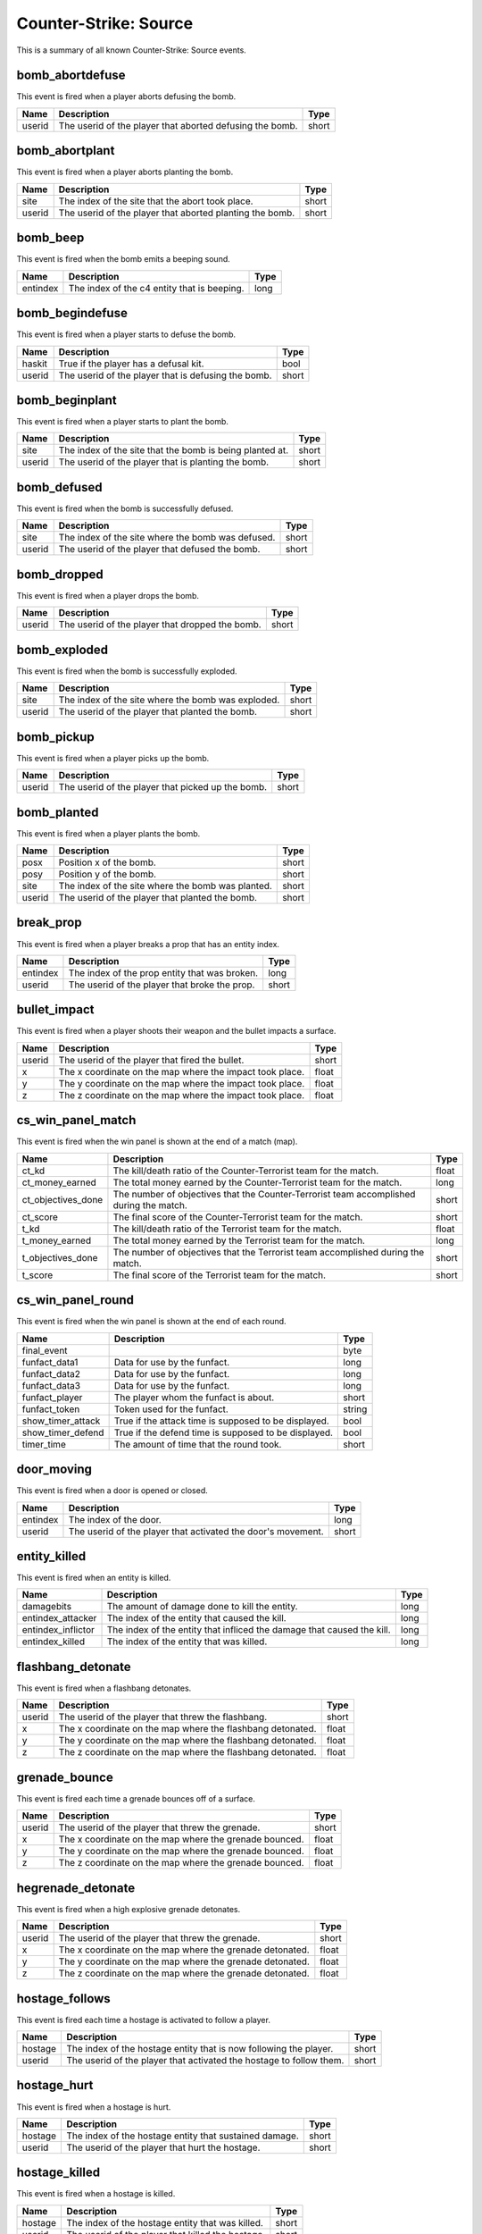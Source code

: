 Counter-Strike: Source
======================

This is a summary of all known Counter-Strike: Source events.


bomb_abortdefuse
----------------
This event is fired when a player aborts defusing the bomb.

======  ========================================================  =====
Name    Description                                               Type
======  ========================================================  =====
userid  The userid of the player that aborted defusing the bomb.  short
======  ========================================================  =====


bomb_abortplant
---------------
This event is fired when a player aborts planting the bomb.

======  ========================================================  =====
Name    Description                                               Type
======  ========================================================  =====
site    The index of the site that the abort took place.          short
userid  The userid of the player that aborted planting the bomb.  short
======  ========================================================  =====


bomb_beep
---------
This event is fired when the bomb emits a beeping sound.

========  ===========================================  ====
Name      Description                                  Type
========  ===========================================  ====
entindex  The index of the c4 entity that is beeping.  long
========  ===========================================  ====


bomb_begindefuse
----------------
This event is fired when a player starts to defuse the bomb.

======  ===================================================  =====
Name    Description                                          Type
======  ===================================================  =====
haskit  True if the player has a defusal kit.                bool
userid  The userid of the player that is defusing the bomb.  short
======  ===================================================  =====


bomb_beginplant
---------------
This event is fired when a player starts to plant the bomb.

======  ========================================================  =====
Name    Description                                               Type
======  ========================================================  =====
site    The index of the site that the bomb is being planted at.  short
userid  The userid of the player that is planting the bomb.       short
======  ========================================================  =====


bomb_defused
------------
This event is fired when the bomb is successfully defused.

======  =================================================  =====
Name    Description                                        Type
======  =================================================  =====
site    The index of the site where the bomb was defused.  short
userid  The userid of the player that defused the bomb.    short
======  =================================================  =====


bomb_dropped
------------
This event is fired when a player drops the bomb.

======  ===============================================  =====
Name    Description                                      Type
======  ===============================================  =====
userid  The userid of the player that dropped the bomb.  short
======  ===============================================  =====


bomb_exploded
-------------
This event is fired when the bomb is successfully exploded.

======  ==================================================  =====
Name    Description                                         Type
======  ==================================================  =====
site    The index of the site where the bomb was exploded.  short
userid  The userid of the player that planted the bomb.     short
======  ==================================================  =====


bomb_pickup
-----------
This event is fired when a player picks up the bomb.

======  =================================================  =====
Name    Description                                        Type
======  =================================================  =====
userid  The userid of the player that picked up the bomb.  short
======  =================================================  =====


bomb_planted
------------
This event is fired when a player plants the bomb.

======  =================================================  =====
Name    Description                                        Type
======  =================================================  =====
posx    Position x of the bomb.                            short
posy    Position y of the bomb.                            short
site    The index of the site where the bomb was planted.  short
userid  The userid of the player that planted the bomb.    short
======  =================================================  =====


break_prop
----------
This event is fired when a player breaks a prop that has an entity index.

========  =============================================  =====
Name      Description                                    Type
========  =============================================  =====
entindex  The index of the prop entity that was broken.  long
userid    The userid of the player that broke the prop.  short
========  =============================================  =====


bullet_impact
-------------
This event is fired when a player shoots their weapon and the bullet impacts a surface.

======  ========================================================  =====
Name    Description                                               Type
======  ========================================================  =====
userid  The userid of the player that fired the bullet.           short
x       The x coordinate on the map where the impact took place.  float
y       The y coordinate on the map where the impact took place.  float
z       The z coordinate on the map where the impact took place.  float
======  ========================================================  =====


cs_win_panel_match
------------------
This event is fired when the win panel is shown at the end of a match (map).

==================  =======================================================================================  =====
Name                Description                                                                              Type
==================  =======================================================================================  =====
ct_kd               The kill/death ratio of the Counter-Terrorist team for the match.                        float
ct_money_earned     The total money earned by the Counter-Terrorist team for the match.                      long
ct_objectives_done  The number of objectives that the Counter-Terrorist team accomplished during the match.  short
ct_score            The final score of the Counter-Terrorist team for the match.                             short
t_kd                The kill/death ratio of the Terrorist team for the match.                                float
t_money_earned      The total money earned by the Terrorist team for the match.                              long
t_objectives_done   The number of objectives that the Terrorist team accomplished during the match.          short
t_score             The final score of the Terrorist team for the match.                                     short
==================  =======================================================================================  =====


cs_win_panel_round
------------------
This event is fired when the win panel is shown at the end of each round.

=================  ====================================================  ======
Name               Description                                           Type
=================  ====================================================  ======
final_event                                                              byte
funfact_data1      Data for use by the funfact.                          long
funfact_data2      Data for use by the funfact.                          long
funfact_data3      Data for use by the funfact.                          long
funfact_player     The player whom the funfact is about.                 short
funfact_token      Token used for the funfact.                           string
show_timer_attack  True if the attack time is supposed to be displayed.  bool
show_timer_defend  True if the defend time is supposed to be displayed.  bool
timer_time         The amount of time that the round took.               short
=================  ====================================================  ======


door_moving
-----------
This event is fired when a door is opened or closed.

========  ============================================================  =====
Name      Description                                                   Type
========  ============================================================  =====
entindex  The index of the door.                                        long
userid    The userid of the player that activated the door's movement.  short
========  ============================================================  =====


entity_killed
-------------
This event is fired when an entity is killed.

==================  ======================================================================  ====
Name                Description                                                             Type
==================  ======================================================================  ====
damagebits          The amount of damage done to kill the entity.                           long
entindex_attacker   The index of the entity that caused the kill.                           long
entindex_inflictor  The index of the entity that infliced the damage that caused the kill.  long
entindex_killed     The index of the entity that was killed.                                long
==================  ======================================================================  ====


flashbang_detonate
------------------
This event is fired when a flashbang detonates.

======  ==========================================================  =====
Name    Description                                                 Type
======  ==========================================================  =====
userid  The userid of the player that threw the flashbang.          short
x       The x coordinate on the map where the flashbang detonated.  float
y       The y coordinate on the map where the flashbang detonated.  float
z       The z coordinate on the map where the flashbang detonated.  float
======  ==========================================================  =====


grenade_bounce
--------------
This event is fired each time a grenade bounces off of a surface.

======  ======================================================  =====
Name    Description                                             Type
======  ======================================================  =====
userid  The userid of the player that threw the grenade.        short
x       The x coordinate on the map where the grenade bounced.  float
y       The y coordinate on the map where the grenade bounced.  float
z       The z coordinate on the map where the grenade bounced.  float
======  ======================================================  =====


hegrenade_detonate
------------------
This event is fired when a high explosive grenade detonates.

======  ========================================================  =====
Name    Description                                               Type
======  ========================================================  =====
userid  The userid of the player that threw the grenade.          short
x       The x coordinate on the map where the grenade detonated.  float
y       The y coordinate on the map where the grenade detonated.  float
z       The z coordinate on the map where the grenade detonated.  float
======  ========================================================  =====


hostage_follows
---------------
This event is fired each time a hostage is activated to follow a player.

=======  ===================================================================  =====
Name     Description                                                          Type
=======  ===================================================================  =====
hostage  The index of the hostage entity that is now following the player.    short
userid   The userid of the player that activated the hostage to follow them.  short
=======  ===================================================================  =====


hostage_hurt
------------
This event is fired when a hostage is hurt.

=======  ======================================================  =====
Name     Description                                             Type
=======  ======================================================  =====
hostage  The index of the hostage entity that sustained damage.  short
userid   The userid of the player that hurt the hostage.         short
=======  ======================================================  =====


hostage_killed
--------------
This event is fired when a hostage is killed.

=======  =================================================  =====
Name     Description                                        Type
=======  =================================================  =====
hostage  The index of the hostage entity that was killed.   short
userid   The userid of the player that killed the hostage.  short
=======  =================================================  =====


hostage_rescued
---------------
This event is fired each time a hostage reaches a hostage rescue zone.

=======  ===================================================================  =====
Name     Description                                                          Type
=======  ===================================================================  =====
hostage  The index of the hostage entity that was rescued.                    short
site     The index of the hostage rescue zone where the hostage was rescued.  short
userid   The userid of the player that led the hostage to the rescue zone.    short
=======  ===================================================================  =====


hostage_rescued_all
-------------------
This event is fired when all hostages have been rescued during a round.

====  ===========  ====
Name  Description  Type
====  ===========  ====
====  ===========  ====


hostage_stops_following
-----------------------
This event is fired when a hostage stops following a player.  This can happen when the hostage is killed, the player commands the hostage to stay, or the player gets too far away from the hostage.

=======  ============================================================  =====
Name     Description                                                   Type
=======  ============================================================  =====
hostage  The index of the hostage that stopped following the player.   short
userid   The userid of the player that the hostage stopped following.  short
=======  ============================================================  =====


item_pickup
-----------
This event is fired each time a player picks an item up.

======  =================================================  ======
Name    Description                                        Type
======  =================================================  ======
item    The index of the item the player picked up.        string
userid  The userid of the player that picked up the item.  short
======  =================================================  ======


player_activate
---------------
This event is fired when a player is fully connected during a map.  This event is fired each map change while the player is still on the map.

======  ===========================================  =====
Name    Description                                  Type
======  ===========================================  =====
userid  The userid of the player that is connected.  short
======  ===========================================  =====


player_avenged_teammate
-----------------------
This event is fired when a player kills the killer of a teammate.

=================  =============================================================  =====
Name               Description                                                    Type
=================  =============================================================  =====
avenged_player_id  The userid of the teammate whose killer was killed.            short
avenger_id         The userid of the player that killed their teammate's killer.  short
=================  =============================================================  =====


player_blind
------------
This event is fired when a player is blinded by a flashbang.

======  ==========================================  =====
Name    Description                                 Type
======  ==========================================  =====
userid  The userid of the player that was blinded.  short
======  ==========================================  =====


player_connect
--------------
This event is fired each time a player is first connected to the server.

=========  =========================================================  ======
Name       Description                                                Type
=========  =========================================================  ======
address    The IP address and port of the player that is connecting.  string
bot        1/0 for whether the player is a bot.                       short
index      The index given to the player that connected.              byte
name       The name of the connecting player.                         string
networkid  The SteamID of the connecting player.                      string
userid     The userid given to the connecting player.                 short
=========  =========================================================  ======


player_death
------------
This event is fired each time a player dies.

=========  ===================================================================  ======
Name       Description                                                          Type
=========  ===================================================================  ======
attacker   The userid of the killer.                                            short
dominated  True (1) if the kill caused the killer to be dominating the victim.  short
headshot   True if the killshot was to the victim's head hitbox.                bool
revenge    True (1) if the victim was dominating the killer.                    short
userid     The userid of the victim.                                            short
weapon     The type of weapon used to kill the victim.                          string
=========  ===================================================================  ======


player_decal
------------
This event is fired each time a player sprays their decal on a surface.

======  ====================================  =====
Name    Description                           Type
======  ====================================  =====
userid  The userid that sprayed their decal.  short
======  ====================================  =====


player_disconnect
-----------------
This event is fired when a player disconnects from the server.

=========  ==============================================  ======
Name       Description                                     Type
=========  ==============================================  ======
bot        True (1) if the disconnecting player is a bot.  short
name       The name of the player that disconnected.       string
networkid  The SteamID of the player that disconnected.    string
reason     The reason why the player was disconnected.     string
userid     The userid of the player that disconnected.     short
=========  ==============================================  ======


player_falldamage
-----------------
This event is fired each time a player sustains damage from falling.

======  ==========================================  =====
Name    Description                                 Type
======  ==========================================  =====
damage  The amount of damage the player sustained.  float
userid  The userid of the player that fell.         short
======  ==========================================  =====


player_footstep
---------------
This event is fired each time a player makes an audible footstep.  Using walk mode or crouch will cause the player to move silently.

======  ==========================================  =====
Name    Description                                 Type
======  ==========================================  =====
userid  The userid of the player that took a step.  short
======  ==========================================  =====


player_hurt
-----------
This event is fired each time a player is hurt.

==========  ===============================================================  ======
Name        Description                                                      Type
==========  ===============================================================  ======
armor       The remaining amount of armor the victim has after the damage.   byte
attacker    The userid of the attacking player.                              short
dmg_armor   The amount of damage sustained by the victim's armor.            byte
dmg_health  The amount of health the victim lost in the attack.              byte
health      The remaining amount of health the victim has after the damage.  byte
hitgroup    The hitgroup that was damaged in the attack.                     byte
userid      The userid of the victim.                                        short
weapon      The type of weapon used in the attack.                           string
==========  ===============================================================  ======


player_jump
-----------
This event is fired each time a player jumps.

======  =====================================  =====
Name    Description                            Type
======  =====================================  =====
userid  The userid of the player that jumped.  short
======  =====================================  =====


player_radio
------------
This event is fired each time a player uses a radio command.

======  =====================================================  =====
Name    Description                                            Type
======  =====================================================  =====
slot    The index of the command used.                         short
userid  The userid of the player that used the radio command.  short
======  =====================================================  =====


player_say
----------
This event is fired each time a player says something via chat.

======  ====================================================  ======
Name    Description                                           Type
======  ====================================================  ======
text    The text that the player sent in the chat message.    string
userid  The userid of the player that sent the chat message.  short
======  ====================================================  ======


player_spawn
------------
This event is fired each time a player spawns on the server.

======  ======================================  =====
Name    Description                             Type
======  ======================================  =====
userid  The userid of the player that spawned.  short
======  ======================================  =====


player_team
-----------
This event is fired each time a player changes teams.

==========  =======================================================  ======
Name        Description                                              Type
==========  =======================================================  ======
autoteam    True if the player auto-picked a team.                   bool
disconnect  True if the player is disconnecting.                     bool
name        The name of the player that is changing teams.           string
oldteam     The team that the player is changing from.               byte
silent      True if the event is to not be executed on each client.  bool
team        The team that the player is changing to.                 byte
userid      The userid of the player that is changing teams.         short
==========  =======================================================  ======


round_end
---------
This event is fired at the end of every round.

=======  ================================================================  ======
Name     Description                                                       Type
=======  ================================================================  ======
message  The message that corresponds to the reason for the round ending.  string
reason   The reason that the round ended.                                  byte
winner   The team number of the winning team.                              byte
=======  ================================================================  ======


round_freeze_end
----------------
This event is fired when players are first allowed to move each round.

====  ===========  ====
Name  Description  Type
====  ===========  ====
====  ===========  ====


round_mvp
---------
This event is fired at the end of each round when the round MVP is displayed.

======  =======================================================  =====
Name    Description                                              Type
======  =======================================================  =====
reason  The reason why the player is the MVP of the round.       short
userid  The userid of the player that was the MVP of the round.  short
======  =======================================================  =====


round_start
-----------
This event is fired at the very beginning of each round.

=========  ==================================================  ======
Name       Description                                         Type
=========  ==================================================  ======
fraglimit  The number of kills required for the round to end.  long
objective  The round objective.                                string
timelimit  The time limit (in seconds) for the round to last.  long
=========  ==================================================  ======


server_cvar
-----------
This event is fired each time a :class:`cvars.ConVar` with the :attr:`cvars.flags.ConVarFlags.NOTIFY` flag set is changed.

=========  ===================================================================  ======
Name       Description                                                          Type
=========  ===================================================================  ======
cvarname   The name of the :class:`cvars.ConVar` whose value was changed.       string
cvarvalue  The value that the :class:`cvars.ConVar` was changed to.             string
=========  ===================================================================  ======


server_spawn
------------
This event is fired each time a map is loaded.

==========  =======================================================  ======
Name        Description                                              Type
==========  =======================================================  ======
address     The IP address/port of the server.                       string
dedicated   True if the server is a dedicated server.                bool
game        The directory path of the server.                        string
hostname    The value of the 'hostname' :class:`cvars.ConVar`.       string
ip          The IP address of the server.                            long
mapname     The name of the map that is loaded on the server.        string
maxplayers  The maximum number of players allowed on the server.     long
os          The operating system that the server is on.              string
password    True if the server is password protected.                bool
port        The port of the server.                                  short
==========  =======================================================  ======


smokegrenade_detonate
---------------------
This event is fired when a smoke grenade detonates.

======  ==============================================================  =====
Name    Description                                                     Type
======  ==============================================================  =====
userid  The userid of the player that threw the smoke grenade.          short
x       The x coordinate on the map where the smoke grenade detonated.  float
y       The y coordinate on the map where the smoke grenade detonated.  float
z       The z coordinate on the map where the smoke grenade detonated.  float
======  ==============================================================  =====


weapon_fire
-----------
This event is fired each time a bullet is fired, or a projectile thrown, by a player.

======  ===============================================  ======
Name    Description                                      Type
======  ===============================================  ======
userid  The userid of the player that fired the weapon.  short
weapon  The type of weapon that was fired.               string
======  ===============================================  ======


weapon_fire_on_empty
--------------------
This event is fired when a player attempts to fire a weapon that is completely out of ammo.

======  ============================================================  ======
Name    Description                                                   Type
======  ============================================================  ======
userid  The userid of the player attempting to fire an empty weapon.  short
weapon  The type of weapon that the player is trying to fire.         string
======  ============================================================  ======


weapon_reload
-------------
This event is fired when a player reloads their weapon by pressing their 'reload' button.  Automatic reloading does not fire this event.

======  ====================================================  =====
Name    Description                                           Type
======  ====================================================  =====
userid  The userid of the player that reloaded their weapon.  short
======  ====================================================  =====


weapon_zoom
-----------
This event is fired each time a player zooms in (or out) their weapon.  This only fires on sniper rifles.  Even though the Aug and SG552 'zoom', the event is not fired.

======  ==================================================  =====
Name    Description                                         Type
======  ==================================================  =====
userid  The userid of the player that zoomed their weapon.  short
======  ==================================================  =====
